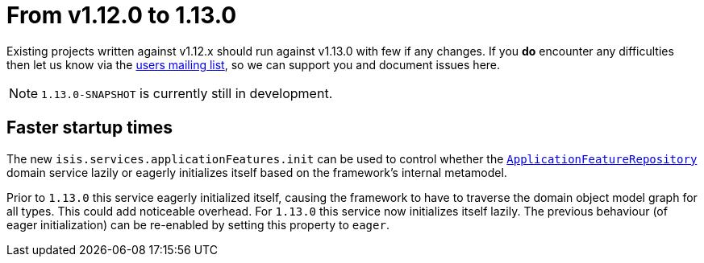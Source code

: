 [[_migration-notes_1.11.0-to-1.12.0]]
= From v1.12.0 to 1.13.0
:Notice: Licensed to the Apache Software Foundation (ASF) under one or more contributor license agreements. See the NOTICE file distributed with this work for additional information regarding copyright ownership. The ASF licenses this file to you under the Apache License, Version 2.0 (the "License"); you may not use this file except in compliance with the License. You may obtain a copy of the License at. http://www.apache.org/licenses/LICENSE-2.0 . Unless required by applicable law or agreed to in writing, software distributed under the License is distributed on an "AS IS" BASIS, WITHOUT WARRANTIES OR  CONDITIONS OF ANY KIND, either express or implied. See the License for the specific language governing permissions and limitations under the License.
:_basedir: ../
:_imagesdir: images/



Existing projects written against v1.12.x should run against v1.13.0 with few if any changes.  If you *do* encounter
any difficulties then let us know via the link:support.html[users mailing list], so we can support you and document
issues here.

[NOTE]
====
`1.13.0-SNAPSHOT` is currently still in development.
====



== Faster startup times

The new `isis.services.applicationFeatures.init` can be used to control whether the
xref:rgsvc.adoc#_rgsvc_api_ApplicationFeatureRepository[`ApplicationFeatureRepository`] domain service lazily or
eagerly initializes itself based on the framework's internal metamodel.

Prior to `1.13.0` this service eagerly initialized itself, causing the framework to have to traverse the domain object
model graph for all types.  This could add noticeable overhead.  For `1.13.0` this service now initializes itself
lazily.  The previous behaviour (of eager initialization) can be re-enabled by setting this property to `eager`.
